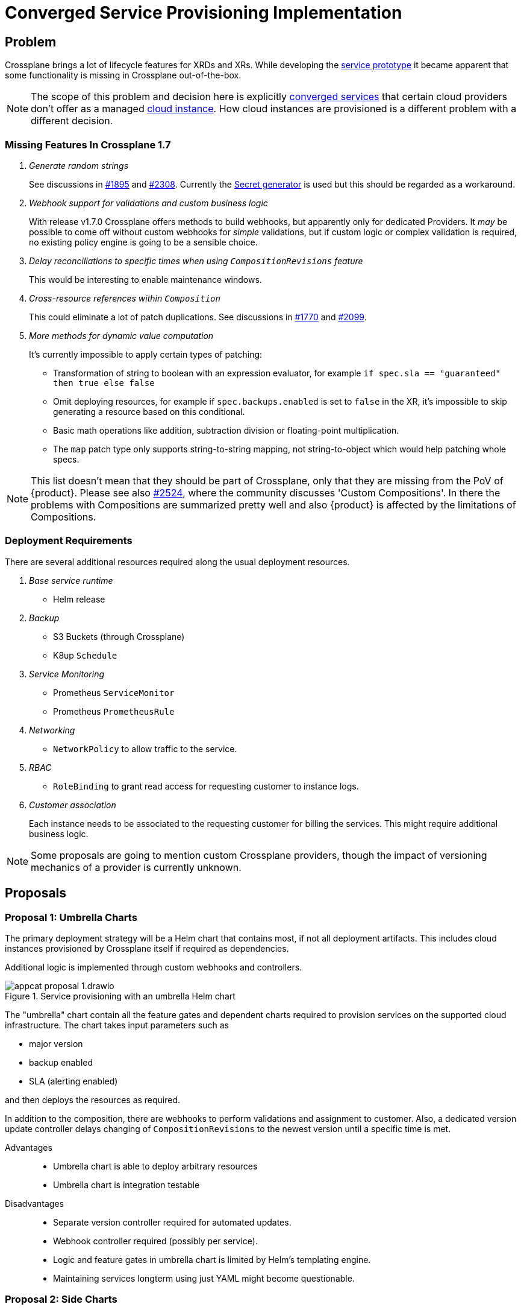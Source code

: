 = Converged Service Provisioning Implementation

== Problem

Crossplane brings a lot of lifecycle features for XRDs and XRs.
While developing the https://github.com/vshn/appcat-service-prototype[service prototype] it became apparent that some functionality is missing in Crossplane out-of-the-box.

[NOTE]
====
The scope of this problem and decision here is explicitly xref:reference/glossary.adoc#converged-service[converged services] that certain cloud providers don't offer as a managed xref:reference/glossary.adoc#cloud-instance[cloud instance].
How cloud instances are provisioned is a different problem with a different decision.
====

=== Missing Features In Crossplane 1.7

[qanda]
Generate random strings::
See discussions in https://github.com/crossplane/crossplane/issues/1895[#1895] and https://github.com/crossplane/crossplane/pull/2308[#2308].
Currently the https://github.com/mittwald/kubernetes-secret-generator[Secret generator] is used but this should be regarded as a workaround.

Webhook support for validations and custom business logic::
With release v1.7.0 Crossplane offers methods to build webhooks, but apparently only for dedicated Providers.
It _may_ be possible to come off without custom webhooks for _simple_ validations, but if custom logic or complex validation is required, no existing policy engine is going to be a sensible choice.

Delay reconciliations to specific times when using `CompositionRevisions` feature::
This would be interesting to enable maintenance windows.

Cross-resource references within `Composition`::
This could eliminate a lot of patch duplications.
See discussions in https://github.com/crossplane/crossplane/issues/1770[#1770] and https://github.com/crossplane/crossplane/issues/2099[#2099].

More methods for dynamic value computation::
It's currently impossible to apply certain types of patching:
+
- Transformation of string to boolean with an expression evaluator, for example `if spec.sla == "guaranteed" then true else false`
- Omit deploying resources, for example if `spec.backups.enabled` is set to `false` in the XR, it's impossible to skip generating a resource based on this conditional.
- Basic math operations like addition, subtraction division or floating-point multiplication.
- The `map` patch type only supports string-to-string mapping, not string-to-object which would help patching whole specs.

[NOTE]
====
This list doesn't mean that they should be part of Crossplane, only that they are missing from the PoV of {product}.
Please see also https://github.com/crossplane/crossplane/issues/2524[#2524], where the community discusses 'Custom Compositions'.
In there the problems with Compositions are summarized pretty well and also {product} is affected by the limitations of Compositions.
====

=== Deployment Requirements

There are several additional resources required along the usual deployment resources.

[qanda]
Base service runtime::
* Helm release

Backup::
* S3 Buckets (through Crossplane)
* K8up `Schedule`

Service Monitoring::
* Prometheus `ServiceMonitor`
* Prometheus `PrometheusRule`

Networking::
* `NetworkPolicy` to allow traffic to the service.

RBAC::
* `RoleBinding` to grant read access for requesting customer to instance logs.

Customer association::
Each instance needs to be associated to the requesting customer for billing the services.
This might require additional business logic.

[NOTE]
====
Some proposals are going to mention custom Crossplane providers, though the impact of versioning mechanics of a provider is currently unknown.
====

== Proposals

=== Proposal 1: Umbrella Charts

The primary deployment strategy will be a Helm chart that contains most, if not all deployment artifacts.
This includes cloud instances provisioned by Crossplane itself if required as dependencies.

Additional logic is implemented through custom webhooks and controllers.

.Service provisioning with an umbrella Helm chart
image::appcat_proposal_1.drawio.svg[]

The "umbrella" chart contain all the feature gates and dependent charts required to provision services on the supported cloud infrastructure.
The chart takes input parameters such as

- major version
- backup enabled
- SLA (alerting enabled)

and then deploys the resources as required.

In addition to the composition, there are webhooks to perform validations and assignment to customer.
Also, a dedicated version update controller delays changing of `CompositionRevisions` to the newest version until a specific time is met.

Advantages::
- Umbrella chart is able to deploy arbitrary resources
- Umbrella chart is integration testable

Disadvantages::
- Separate version controller required for automated updates.
- Webhook controller required (possibly per service).
- Logic and feature gates in umbrella chart is limited by Helm's templating engine.
- Maintaining services longterm using just YAML might become questionable.

=== Proposal 2: Side Charts

The main difference to proposal 1 is that the umbrella chart is split up into parts where just the service is deployed and another where the additional resources are deployed.

It is assumed that the additional resources are roughly the same for all services, thus they are packaged into one side chart.

.Service provisioning with a common "side" Helm chart
image::appcat_proposal_2.drawio.svg[]

In addition to the composition, there are webhooks to perform validations and assignment to customer.
Also, a dedicated version update controller delays changing of `CompositionRevisions` to the newest version until a specific time is met.

Advantages::
- Easier onboarding of new services.
- Side chart is able to deploy arbitrary resources.

Disadvantages::
- It assumes that every service requires roughly the same common resources that can be packed into one chart.
- Webhook controller required (possibly per service).
- Logic and feature gates in side chart is limited by Helm's templating engine.
- Side chart and service definition are loosely coupled.
- Maintaining services longterm using just YAML might become questionable.

=== Proposal 3: Dedicated Provider

This proposal uses a dedicated Crossplane provider to deploy and configure all the resources that the service needs.
A Crossplane provider uses code thus provides the most flexibility.

.Service provisioning with a dedicated Crossplane provider
image::appcat_proposal_3.drawio.svg[]

Advantages::
- Flexible deployment using code and Kubernetes API.
- Webhook controller can be built-in.
- Built-in version update controller.
- Strong coupling of the resources.
- Generating the resources is unit testable.

Disadvantages::
- There may be a lot of code repetition between services that deploy the same set of common resources (though this can be counteracted with a code library).

=== Proposal 4: Sub Providers

This proposal is similar to proposal 3, however it uses dedicated Crossplane providers for each sub component.
A Crossplane provider uses code thus provides the most flexibility.

.Service provisioning with multiple Crossplane providers
image::appcat_proposal_4.drawio.svg[]

Advantages::
- Flexible deployment using code and Kubernetes API.
- Webhook controller can be built-in.
- Built-in version update controller.
- Generating the resources is unit testable.

Disadvantages::
- Loose coupling of the resources.
- Each provider might need their own feature gates and share similar API only to be patched repeatedly in compositions.
- A lot of repetition in the compositions.

=== Proposal 5: Dedicated Provider With Side Chart

This proposal combines the ideas of proposal 3 with proposal 2.
A Crossplane provider uses code to provision the service, whereas the additional resources are deployed using a Helm chart.

.Service provisioning with a dedicated Crossplane provider and side chart
image::appcat_proposal_5.drawio.svg[]

Advantages::
- Flexible deployment using code and Kubernetes API.
- Webhook controller can be built-in.
- Built-in version update controller.
- Generating the resources is unit testable.
- Common resources are sharable between services using the chart.

Disadvantages::
- Loose coupling between service and additional resources.
- Logic and feature gates in side chart is limited by Helm's templating engine.

=== Proposal 6: Free Choice

This proposal does not impose a certain strategy how services are to be provisioned.
Each service can choose how to best provision the required resources in a `Composition`.

Custom webhooks and version update controller would still be required.

Advantages::
- Flexible deployment strategy

Disadvantages::
- No common ground between services makes maintenance and day-2 operations difficult.

=== Proposal 7: Dedicated Operator

This proposal completely removes Crossplane as the manager of resources related to the service.
Instead, a dedicated Kubernetes Operator that comes with its own CRD will be built.

.Service provisioning with a dedicated Operator
image::appcat_proposal_7.drawio.svg[]

The operator might still use Crossplane resources as a means to provision those resources.

Advantages::
- Overall reduced complexity of the stack compared to Crossplane.
- Flexible deployment using code and Kubernetes API.
- Webhook controller can be built-in.
- Built-in version update controller.
- Generating the resources is unit testable.

Disadvantages::
- There may be a lot of code repetition between services that deploy the same set of common resources (though this can be counteracted with a code library).
- More engineering effort needed in resource lifecycle management compared to Crossplane.

=== Proposal 8: Dedicated Provider With Common Provider

This is similar to proposal 5, but instead of a side chart a side provider deploys the common resources.
It eliminates the disadvantages of Helm charts while increasing testability.
Compared to proposal 3, it also moves the common resources from a simple shared code library to an actual provider.

.Service provisioning with a dedicated provider and a side provider
image::appcat_proposal_8.drawio.svg[]

It's assumed that a lot of services are going to be domain-specific, yet some common boilerplate is needed to fully make a service managed.
These common resources could be deployed by a dedicated provider that can be reused from multiple services.

Advantages::
- Flexible deployment using code and Kubernetes API.
- Webhook controller can be built-in.
- Built-in version update controller.
- Generating the resources is unit testable.
- The dedicated provider is free of VSHN-specific resources, making the provider possibly sharable with Crossplane community.

Disadvantages::
- Loose coupling between service and additional resources (though Kubernetes API lookups may help out to a degree).

== Decision

Proposal 3: Dedicated Provider

== Rationale

Crossplane `Composition` API is limited and it alone can't solve the problem mentioned at the top.
While umbrella and side charts sound easy at first, they lack flexibility and testability compared to code running in some form of controller.
Proposal 4 is risking a too lose coupling between the resources.
A totally undefined foundation as in proposal 6 puts operational aspects into silos, requiring a learning curve for each individual service.
Through method of elimination the remaining proposals are 3, 7 and 8.

Compared to proposal 7, proposal 3 is favored for the following reasons:

- It's expected to need less engineering effort in resource lifecycle management at the cost of higher complexity in operations.
- Assuming the future decision of provisioning xref:reference/glossary.adoc#cloud-instance[cloud instances] also with Crossplane, they would be aligned and comparable.
  This would mean a steeper learning curve to understand the Crossplane stack in both development and operations, but once understood should be more efficient.
  However this can be considered a risk if the decision is not Crossplane, in which case it may be sensible to transform the provider into its own operator, since the overhead complexity of Crossplane is not exactly required or portentially not even justified.
  This would effectively become proposal 7.

Compared to proposal 8, proposal 3 is favored for the following reasons:

- While some experience could be gained by developing an {product} service prototype, the actual details, dependencies and relations between common resource and service-specific resources are currently still rather uncertain.
  For this reason, it makes sense to start the first productive service with strong coupling by having the common artifacts in the same provider and internal code.
- Once the dependencies and relations could be made out, it may be sensible to refactor and extract the common artifacts into their own provider.
  This would effectively become proposal 8.
